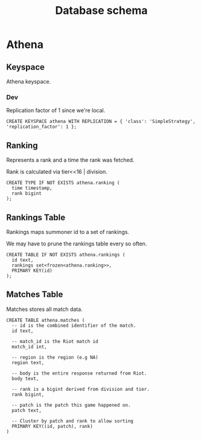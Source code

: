 #+TITLE: Database schema

* Athena

** Keyspace
Athena keyspace.

*** Dev
Replication factor of 1 since we're local.

#+BEGIN_SRC cql
CREATE KEYSPACE athena WITH REPLICATION = { 'class': 'SimpleStrategy', 'replication_factor': 1 };
#+END_SRC

** Ranking
Represents a rank and a time the rank was fetched.

Rank is calculated via tier<<16 | division.

#+BEGIN_SRC cql
CREATE TYPE IF NOT EXISTS athena.ranking (
  time timestamp,
  rank bigint
);
#+END_SRC

** Rankings Table
Rankings maps summoner id to a set of rankings.

We may have to prune the rankings table every so often.

#+BEGIN_SRC cql
CREATE TABLE IF NOT EXISTS athena.rankings (
  id text,
  rankings set<frozen<athena.ranking>>,
  PRIMARY KEY(id)
);
#+END_SRC

** Matches Table
Matches stores all match data.

#+BEGIN_SRC cql
CREATE TABLE athena.matches (
  -- id is the combined identifier of the match.
  id text,

  -- match_id is the Riot match id
  match_id int,

  -- region is the region (e.g NA)
  region text,

  -- body is the entire response returned from Riot.
  body text,

  -- rank is a bigint derived from division and tier.
  rank bigint,

  -- patch is the patch this game happened on.
  patch text,

  -- Cluster by patch and rank to allow sorting
  PRIMARY KEY((id, patch), rank)
)
#+END_SRC
